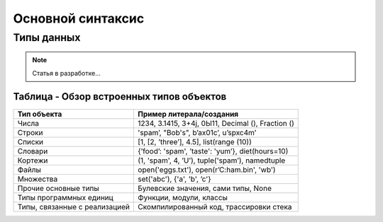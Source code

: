 *******************
Основной синтаксис
*******************

Типы данных
============

.. note::
    Статья в разработке...



Таблица - Обзор встроенных типов объектов
-----------------------------------------

+------------------------------+-----------------------------------------------------+
|Тип объекта                   |           Пример литерала/создания                  |
+==============================+=====================================================+
|Числа                         |  1234, 3.1415, 3+4j, 0Ы11, Decimal (), Fraction ()  |
+------------------------------+-----------------------------------------------------+
|Строки                        | 'spam’, "Bob's", b’a\x01c’, u’sp\xc4m’              |
+------------------------------+-----------------------------------------------------+
|Списки                        | [1, [2, ’three’], 4.5], list(range (10))            |
+------------------------------+-----------------------------------------------------+
|Словари                       | {’food’: 'spam', ’taste': 'yum’}, diet(hours=10)    |
+------------------------------+-----------------------------------------------------+
|Кортежи                       | (1, 'spam', 4, ’U’), tuple('spam’), namedtuple      |
+------------------------------+-----------------------------------------------------+
|Файлы                         | open('eggs.txt'), open(r’C:\ham.bin', 'wb')         |
+------------------------------+-----------------------------------------------------+
|Множества                     | set('abc'), {'a', 'b', ’c'}                         |
+------------------------------+-----------------------------------------------------+
|Прочие основные типы          | Булевские значения, сами типы, None                 |
+------------------------------+-----------------------------------------------------+
|Типы программных единиц       | Функции, модули, классы                             |
+------------------------------+-----------------------------------------------------+
|Типы, связанные с реализацией | Скомпилированный код, трассировки стека             |
+------------------------------+-----------------------------------------------------+
